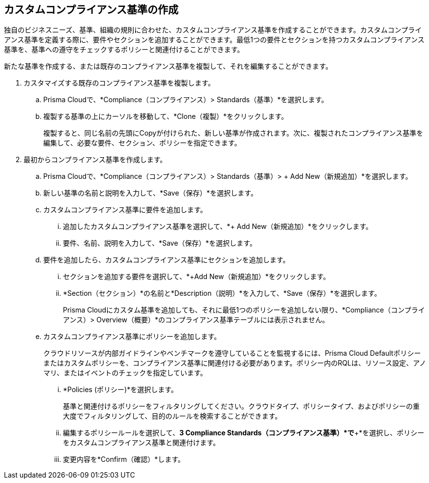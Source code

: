 :topic_type: タスク
[.task]
[#custom-compliance-standard]
== カスタムコンプライアンス基準の作成

// Create a custom compliance standard that reflects your company’s rules and regulations.

独自のビジネスニーズ、基準、組織の規則に合わせた、カスタムコンプライアンス基準を作成することができます。カスタムコンプライアンス基準を定義する際に、要件やセクションを追加することができます。最低1つの要件とセクションを持つカスタムコンプライアンス基準を、基準への遵守をチェックするポリシーと関連付けることができます。

新たな基準を作成する、または既存のコンプライアンス基準を複製して、それを編集することができます。

[.procedure]
. カスタマイズする既存のコンプライアンス基準を複製します。

.. Prisma Cloudで、*Compliance（コンプライアンス）> Standards（基準）*を選択します。

.. 複製する基準の上にカーソルを移動して、*Clone（複製）*をクリックします。
+
複製すると、同じ名前の先頭にCopyが付けられた、新しい基準が作成されます。次に、複製されたコンプライアンス基準を編集して、必要な要件、セクション、ポリシーを指定できます。

. 最初からコンプライアンス基準を作成します。

.. Prisma Cloudで、*Compliance（コンプライアンス）> Standards（基準）> + Add New（新規追加）*を選択します。

.. 新しい基準の名前と説明を入力して、*Save（保存）*を選択します。

.. カスタムコンプライアンス基準に要件を追加します。

... 追加したカスタムコンプライアンス基準を選択して、*+ Add New（新規追加）*をクリックします。

... 要件、名前、説明を入力して、*Save（保存）*を選択します。

.. 要件を追加したら、カスタムコンプライアンス基準にセクションを追加します。

... セクションを追加する要件を選択して、*+Add New（新規追加）*をクリックします。

... *Section（セクション）*の名前と*Description（説明）*を入力して、*Save（保存）*を選択します。
+
Prisma Cloudにカスタム基準を追加しても、それに最低1つのポリシーを追加しない限り、*Compliance（コンプライアンス）> Overview（概要）*のコンプライアンス基準テーブルには表示されません。

.. カスタムコンプライアンス基準にポリシーを追加します。
+
クラウドリソースが内部ガイドラインやベンチマークを遵守していることを監視するには、Prisma Cloud Defaultポリシーまたはカスタムポリシーを、コンプライアンス基準に関連付ける必要があります。ポリシー内のRQLは、リソース設定、アノマリ、またはイベントのチェックを指定しています。

... *Policies (ポリシー)*を選択します。
+
基準と関連付けるポリシーをフィルタリングしてください。クラウドタイプ、ポリシータイプ、およびポリシーの重大度でフィルタリングして、目的のルールを検索することができます。

... 編集するポリシールールを選択して、*3 Compliance Standards（コンプライアンス基準）*で*+*を選択し、ポリシーをカスタムコンプライアンス基準と関連付けます。

... 変更内容を*Confirm（確認）*します。
